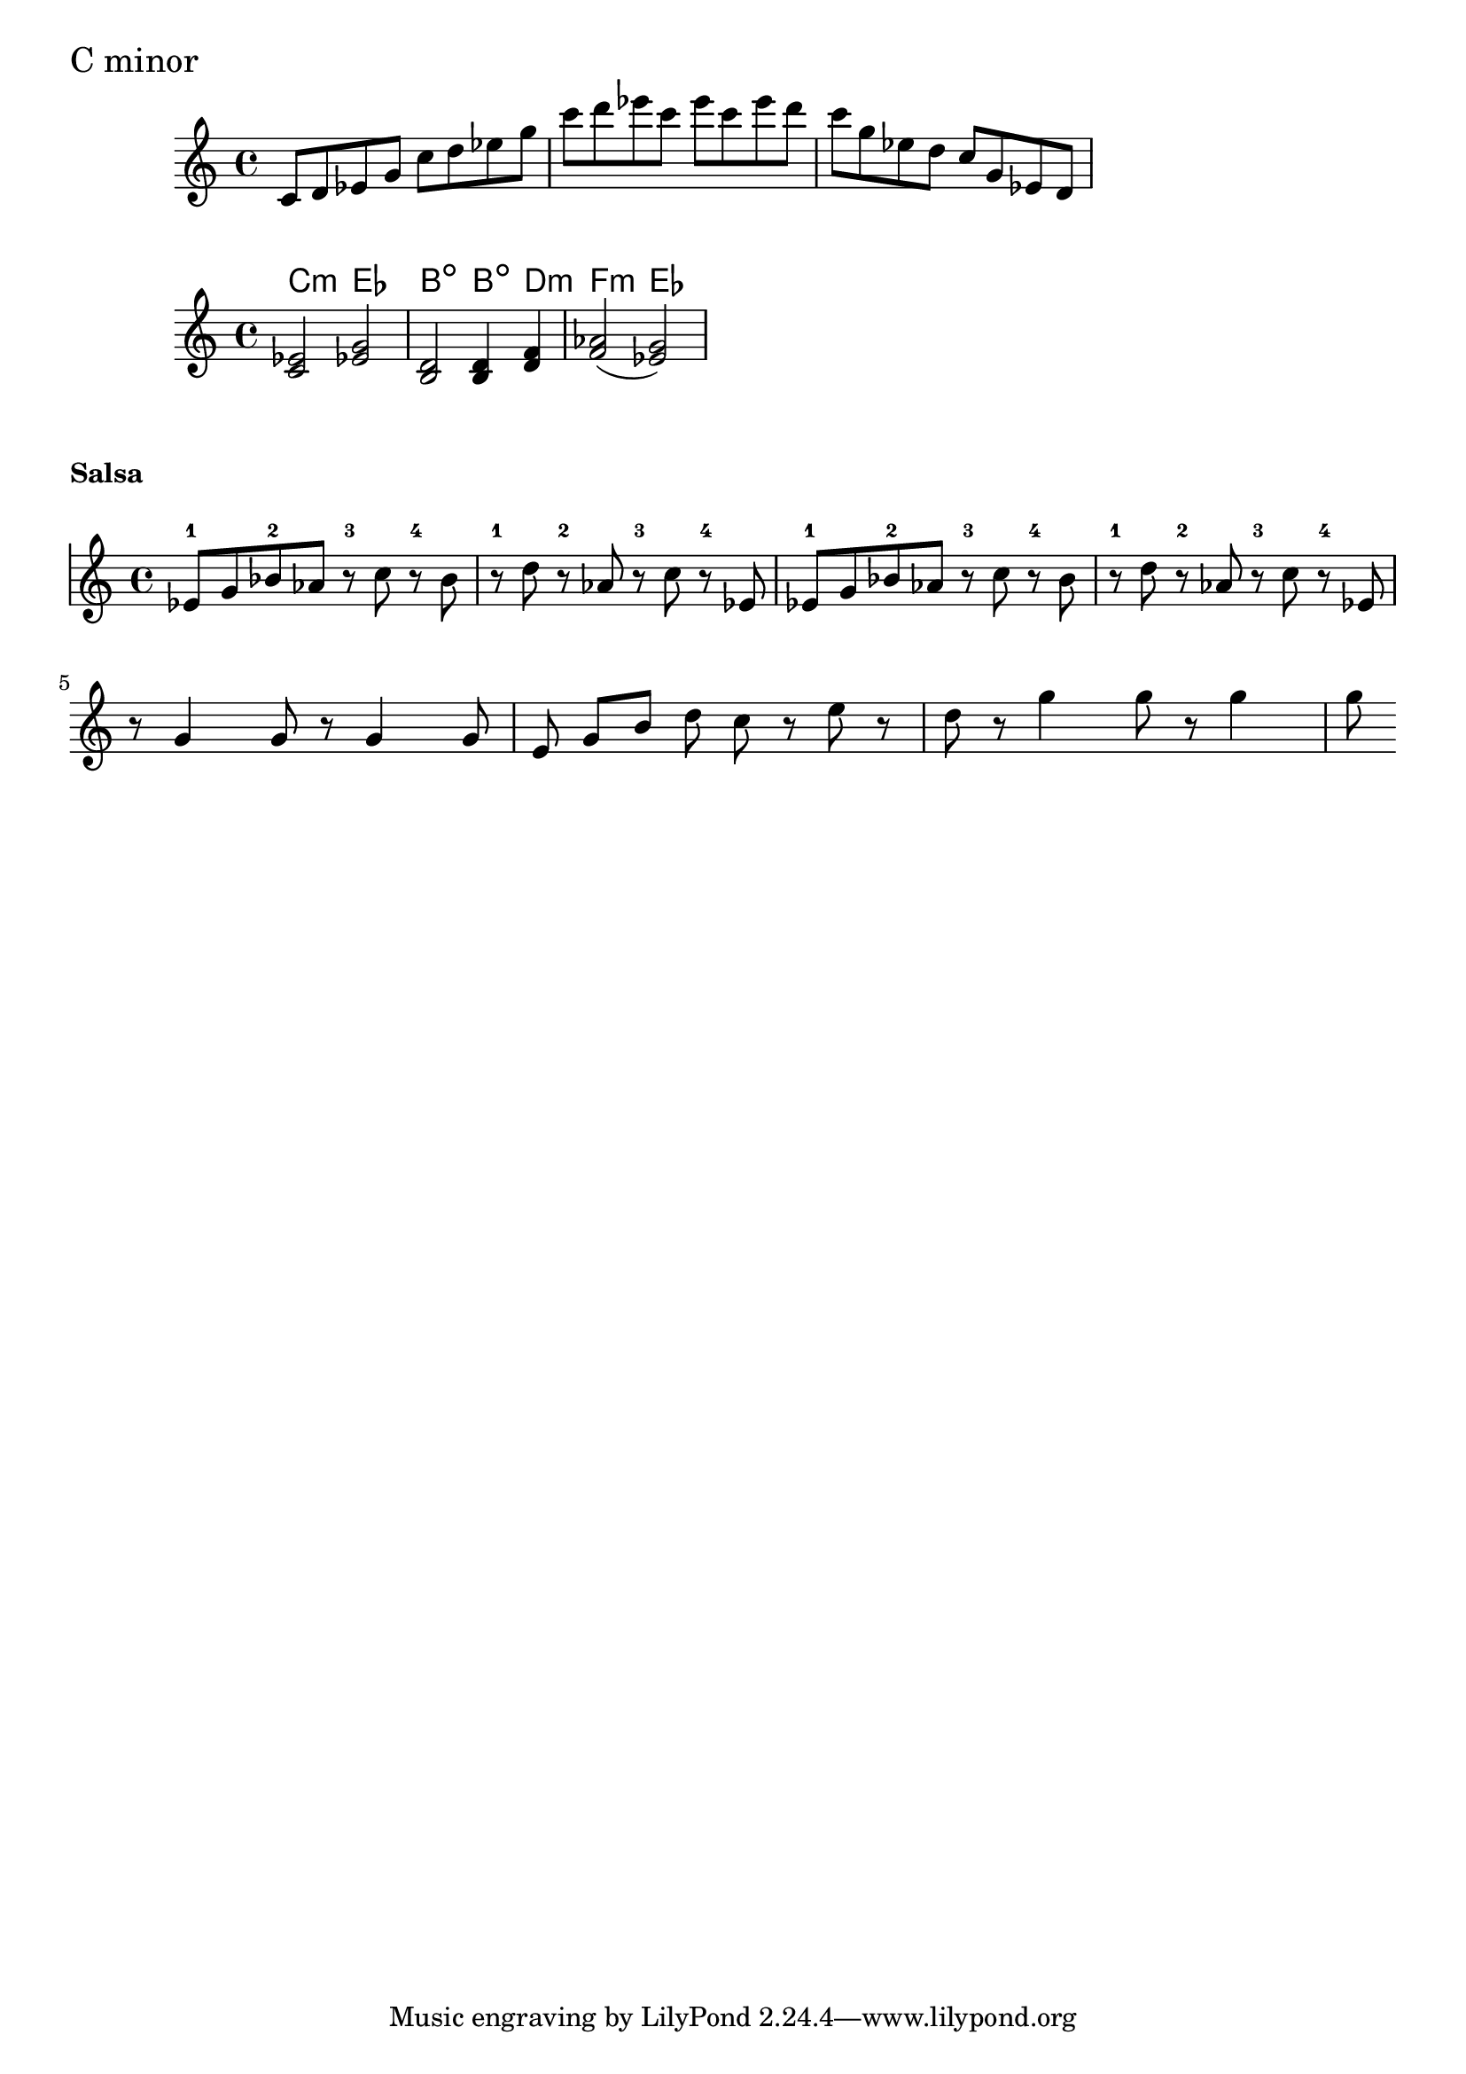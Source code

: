 \version "2.19.38"
\language "english"

\header {
  title = ""
}

\markup \huge "C minor"
%%
%%
Do_minor = \relative c' {
  c8 d ef g 
  c8 d ef g 
  c8 d ef  c ef c ef  
  
  d c g ef
  d c g ef
  d 
 
}

\score {    \new Staff { \Do_minor }
  \layout { }
}


global = {
  \time 4/4
  \key c \major
}

theChords = { <c ef>2  <ef! g> 
              <b d>    <b d>4 
              <d f>4   <f af>2 (<ef g>2) }

chordNames = \chordmode {
  \global
  
  c2:m ef b:dim b4:dim d4:m f2:m ef2 
}


melody = \relative c' {
  \global
  \theChords
}

\score {
  <<
    \new ChordNames \chordNames
    \new Staff { \melody }
  >>
  \layout { }
}


%________________________
%   __       _           
%  / _\ __ _| |___  __ _ 
%  \ \ / _` | / __|/ _` |
%  _\ \ (_| | \__ \ (_| |
%  \__/\__,_|_|___/\__,_|
%________________________

\markup \bold "Salsa"

salsaMelody = \relative c' {
  ef8 g bf8 af r8 c8 r bf r d r af r c r ef,
  ef8 g bf8 af r8 c8 r bf r d r af r c r ef,
\break
r8 g4 g8 r8 g4 g8
  e8 g[ b8] d8 c8 r8 e8 r8 d8
  r8 g4 g8 r8 g4 g8
}

\score {
  <<
    \new RhythmicStaff
    \with {
      \override VerticalAxisGroup.default-staff-staff-spacing = #'()
    }
    {
      \repeat unfold 4 { s4^1 s^2 s^3 s^4 }
    }
    
    \new Staff {
   
     % \numericTimeSignature
     % \clef percussion
      \set Score.proportionalNotationDuration = #(ly:make-moment 1/8)
      %\override NoteHead #'style = #'slash
      %\override NoteHead #'font-size = #-4

\salsaMelody
    }
  >>
  \layout {
    indent = 0
    \context {
      \RhythmicStaff
      \remove "Time_signature_engraver"
      \remove "Clef_engraver"
      \override BarLine.transparent = ##t
      \override StaffSymbol.line-count = #0
    }
  }
}